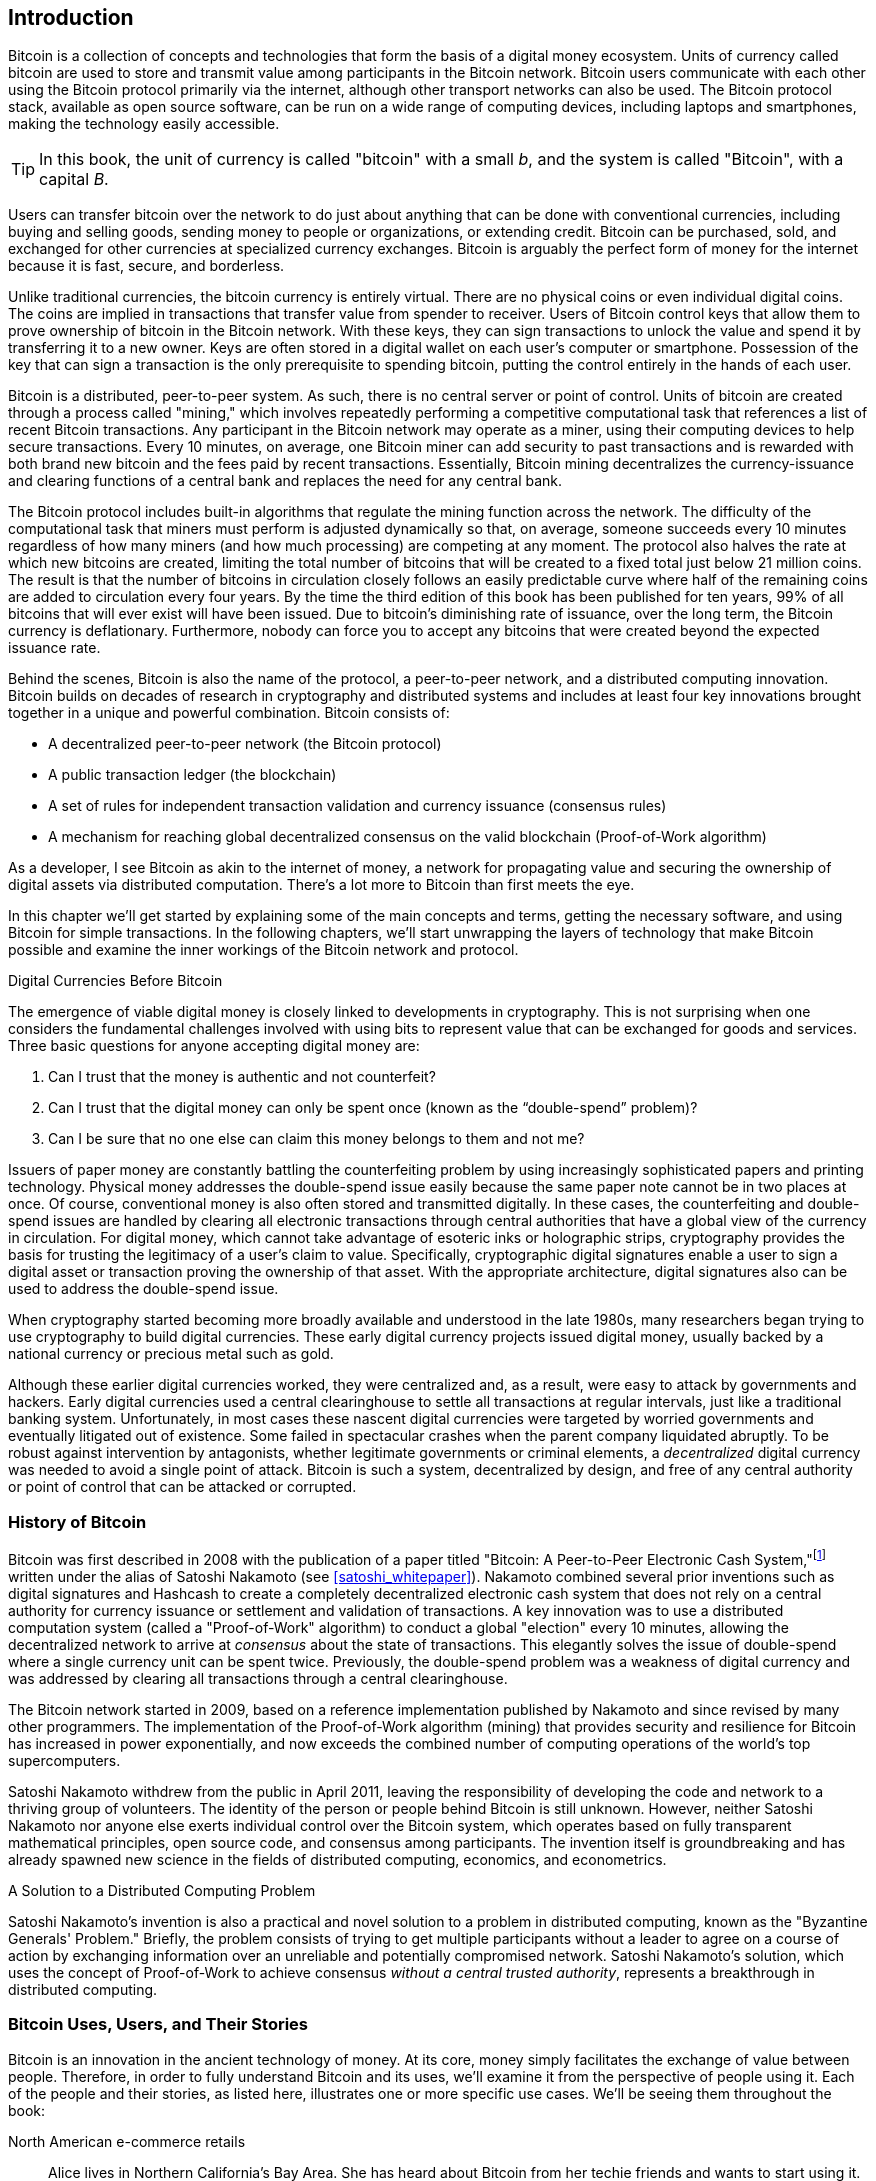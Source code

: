 [role="pagenumrestart"]
[[ch01_intro_what_is_bitcoin]]
== Introduction

((("bitcoin", "defined", id="GSdefine01")))Bitcoin is a collection of concepts and technologies that form the basis of a digital money ecosystem. Units of currency called bitcoin are used to store and transmit value among participants in the Bitcoin network. Bitcoin users communicate with each other using the Bitcoin protocol primarily via the internet, although other transport networks can also be used. The Bitcoin protocol stack, available as open source software, can be run on a wide range of computing devices, including laptops and smartphones, making the technology easily accessible.

[TIP]
====
In this book, the unit of currency is called "bitcoin" with a small _b_,
and the system is called "Bitcoin", with a capital _B_.
====

Users can transfer bitcoin over the network to do just about anything
that can be done with conventional currencies, including buying and selling
goods, sending money to people or organizations, or extending credit. Bitcoin
can be purchased, sold, and exchanged for other currencies at
specialized currency exchanges. Bitcoin is arguably the perfect form
of money for the internet because it is fast, secure, and borderless.

Unlike traditional currencies, the bitcoin currency is entirely virtual. There are no
physical coins or even individual digital coins. The coins are implied in
transactions that transfer value from spender to receiver. Users of
Bitcoin control keys that allow them to prove ownership of bitcoin in the
Bitcoin network. With these keys, they can sign transactions to unlock
the value and spend it by transferring it to a new owner. Keys are often
stored in a digital wallet on each user’s computer or smartphone.
Possession of the key that can sign a transaction is the only
prerequisite to spending bitcoin, putting the control entirely in the
hands of each user.

Bitcoin is a distributed, peer-to-peer system. As such, there is no
central server or point of control. Units of bitcoin
are created through a process called "mining," which involves repeatedly
performing a competitive computational task that references a list of recent Bitcoin
transactions. Any participant in the Bitcoin network may operate as a
miner, using their computing devices to help secure
transactions. Every 10 minutes, on average, one Bitcoin miner can add security to
past transactions and is rewarded with both brand new
bitcoin and the fees paid by recent transactions. Essentially, Bitcoin
mining decentralizes the currency-issuance
and clearing functions of a central bank and replaces the need for any
central bank.

The Bitcoin protocol includes built-in algorithms that regulate the
mining function across the network. The difficulty of the computational
task that miners must perform is adjusted dynamically so that, on
average, someone succeeds every 10 minutes regardless of how many miners
(and how much processing) are competing at any moment. The protocol also
halves the rate at which new bitcoins are created,
limiting the total number of bitcoins that will be created to a fixed total
just below 21 million coins. The result is that the number of bitcoins in
circulation closely follows an easily predictable curve where half of
the remaining coins are added to circulation every four years.  By the
time the third edition of this book has been published for ten years, 99% of all bitcoins
that will ever exist will have been issued.  Due to bitcoin's
diminishing rate of issuance, over the long term, the Bitcoin currency
is deflationary.  Furthermore, nobody can force you to accept
any bitcoins that were created beyond the
expected issuance rate.

Behind the scenes, Bitcoin is also the name of the protocol, a peer-to-peer network, and a distributed computing innovation. Bitcoin builds on decades of research in cryptography and distributed systems and includes at least four key innovations brought together in a unique and powerful combination. Bitcoin consists of:

* A decentralized peer-to-peer network (the Bitcoin protocol)
* A public transaction ledger (the blockchain)
* ((("mining and consensus", "consensus rules", "satisfying")))A set of rules for independent transaction validation and currency issuance (consensus rules)
* A mechanism for reaching global decentralized consensus on the valid blockchain (Proof-of-Work algorithm)

As a developer, I see Bitcoin as akin to the internet of money, a network for propagating value and securing the ownership of digital assets via distributed computation. There's a lot more to Bitcoin than first meets the eye.

In this chapter we'll get started by explaining some of the main concepts and terms, getting the necessary software, and using Bitcoin for simple transactions. In the following chapters, we'll start unwrapping the layers of technology that make Bitcoin possible and examine the inner workings of the Bitcoin network and protocol.((("", startref="GSdefine01")))

[role="pagebreak-before less_space"]
.Digital Currencies Before Bitcoin
****

((("digital currencies", "prior to bitcoin")))The emergence of viable digital money is closely linked to developments in cryptography. This is not surprising when one considers the fundamental challenges involved with using bits to represent value that can be exchanged for goods and services. Three basic questions for anyone accepting digital money are:

1.     Can I trust that the money is authentic and not counterfeit?
2.     Can I trust that the digital money can only be spent once (known as the “double-spend” problem)?
3.     Can I be sure that no one else can claim this money belongs to them and not me?

Issuers of paper money are constantly battling the counterfeiting problem by using increasingly sophisticated papers and printing technology.  Physical money addresses the double-spend issue easily because the same paper note cannot be in two places at once. Of course, conventional money is also often stored and transmitted digitally. In these cases, the counterfeiting and double-spend issues are handled by clearing all electronic transactions through central authorities that have a global view of the currency in circulation. For digital money, which cannot take advantage of esoteric inks or holographic strips, cryptography provides the basis for trusting the legitimacy of a user’s claim to value.  Specifically, cryptographic digital signatures enable a user to sign a digital asset or transaction proving the ownership of that asset. With the appropriate architecture, digital signatures also can be used to address the double-spend issue.

When cryptography started becoming more broadly available and understood in the late 1980s, many researchers began trying to use cryptography to build digital currencies. These early digital currency projects issued digital money, usually backed by a national currency or precious metal such as gold.

((("decentralized systems", "vs. centralized", secondary-sortas="centralized")))Although these earlier digital currencies worked, they were centralized and, as a result, were easy to attack by governments and hackers. Early digital currencies used a central clearinghouse to settle all transactions at regular intervals, just like a traditional banking system. Unfortunately, in most cases these nascent digital currencies were targeted by worried governments and eventually litigated out of existence. Some failed in spectacular crashes when the parent company liquidated abruptly. To be robust against intervention by antagonists, whether legitimate governments or criminal elements, a _decentralized_ digital currency was needed to avoid a single point of attack. Bitcoin is such a system, decentralized by design, and free of any central authority or point of control that can be attacked or corrupted.

****

=== History of Bitcoin

((("Nakamoto, Satoshi")))((("distributed computing")))((("bitcoin",
"history of")))Bitcoin was first described in 2008 with the publication of a
paper titled "Bitcoin: A Peer-to-Peer Electronic Cash
System,"footnote:["Bitcoin: A Peer-to-Peer Electronic Cash System,"
Satoshi Nakamoto (https://bitcoin.org/bitcoin.pdf).] written under the
alias of Satoshi Nakamoto (see <<satoshi_whitepaper>>). Nakamoto
combined several prior inventions such as digital signatures and Hashcash to create
a completely decentralized electronic cash system that does not rely on
a central authority for currency issuance or settlement and validation
of transactions. ((("Proof-of-Work algorithm")))((("decentralized
systems", "consensus in")))((("mining and consensus", "Proof-of-Work
algorithm")))A key innovation was to use a distributed computation
system (called a "Proof-of-Work" algorithm) to conduct a global
"election" every 10 minutes, allowing the decentralized network to
arrive at _consensus_ about the state of transactions. ((("double-spend
problem")))((("spending bitcoin", "double-spend problem")))This
elegantly solves the issue of double-spend where a single currency unit
can be spent twice. Previously, the double-spend problem was a weakness
of digital currency and was addressed by clearing all transactions
through a central clearinghouse.

The Bitcoin network started in 2009, based on a reference implementation
published by Nakamoto and since revised by many other programmers. The
implementation of the Proof-of-Work algorithm (mining) that provides
security and resilience for Bitcoin has increased in power
exponentially, and now exceeds the combined number of computing operations of the
world's top supercomputers.

Satoshi Nakamoto withdrew from the public in April 2011, leaving the responsibility of developing the code and network to a thriving group of volunteers. The identity of the person or people behind Bitcoin is still unknown. ((("open source licenses")))However, neither Satoshi Nakamoto nor anyone else exerts individual control over the Bitcoin system, which operates based on fully transparent mathematical principles, open source code, and consensus among participants. The invention itself is groundbreaking and has already spawned new science in the fields of distributed computing, economics, and econometrics.


.A Solution to a Distributed Computing Problem
****
((("Byzantine Generals&#x27; Problem")))Satoshi Nakamoto's invention is
also a practical and novel solution to a problem in distributed
computing, known as the "Byzantine Generals' Problem." Briefly, the
problem consists of trying to get multiple participants without a leader
to agree on a course of action by exchanging information over an
unreliable and potentially compromised network. ((("central trusted
authority")))Satoshi Nakamoto's solution, which uses the concept of
Proof-of-Work to achieve consensus _without a central trusted
authority_, represents a breakthrough in distributed computing.
****


[[user-stories]]
=== Bitcoin Uses, Users, and Their Stories

((("bitcoin", "use cases", id="GSuses01")))Bitcoin is an innovation in the ancient technology of money. At its core, money simply facilitates the exchange of value between people. Therefore, in order to fully understand Bitcoin and its uses, we'll examine it from the perspective of people using it. Each of the people and their stories, as listed here, illustrates one or more specific use cases. We'll be seeing them throughout the book:

North American e-commerce retails::
((("use cases", "retail sales")))Alice lives in Northern California's Bay Area. She has heard about Bitcoin from her techie friends and wants to start using it. We will follow her story as she learns about Bitcoin, acquires some, and then spends her bitcoin to buy a laptop from Bob's online store. This story will introduce us to the software, the exchanges, and basic transactions from the perspective of a retail consumer.

North American high-value retail::
Carol is an art gallery owner in San Francisco. She sells expensive paintings for bitcoin. This story will introduce the risks of a "51% attack" for retailers of high-value items.

Offshore contract services::
((("offshore contract services")))((("use cases", "offshore contract services")))Bob, the cafe owner in Palo Alto, is building a new website. He has contracted with a web developer, Gopesh, who lives in Bangalore, India. Gopesh has agreed to be paid in bitcoin. This story will examine the use of Bitcoin for outsourcing, contract services, and international wire transfers.

Web store::
((("use cases", "web store")))Gabriel is an enterprising young teenager in Rio de Janeiro, running a small web store that sells Bitcoin-branded t-shirts, coffee mugs, and stickers. Gabriel is too young to have a bank account, but his parents are encouraging his entrepreneurial spirit.

Charitable donations::
((("charitable donations")))((("use cases", "charitable donations")))Eugenia is the director of a children's charity in the Philippines. Recently she has discovered Bitcoin and wants to use it to reach a whole new group of foreign and domestic donors to fundraise for her charity. She's also investigating ways to use Bitcoin to distribute funds quickly to areas of need. This story will show the use of Bitcoin for global fundraising across currencies and borders and the use of an open ledger for transparency in charitable organizations.

Import/export::
((("use cases", "import/export")))Mohammed is an electronics importer in Dubai. He's trying to use Bitcoin to buy electronics from the United States and China for import into the UAE to accelerate the process of payments for imports. This story will show how Bitcoin can be used for large business-to-business international payments tied to physical goods.

Mining for bitcoin::
((("use cases", "mining for bitcoin")))Jing is a computer engineering student in Shanghai. He has built a "mining" rig to mine for bitcoin using his engineering skills to supplement his income. This story will examine the "industrial" base of Bitcoin: the specialized equipment used to secure the Bitcoin network and issue new currency.

Each of these stories is based on the real people and real industries currently using Bitcoin to create new markets, new industries, and innovative solutions to global economic issues.((("", startref="GSuses01")))

=== Getting Started

((("getting started", "wallet selection",
id="GSwallet01")))((("wallets", "selecting",
id="Wselect01")))((("bitcoin", "getting started",
id="BCbasic01")))Bitcoin is a protocol that can be accessed using an
application that speaks the protocol. A "Bitcoin wallet" is the
most common user interface to the Bitcoin system, just like a web
browser is the most common user interface for the HTTP protocol. There
are many implementations and brands of Bitcoin wallets, just like there
are many brands of web browsers (e.g., Chrome, Safari, Firefox, and
Internet Explorer). And just like we all have our favorite browsers
(Mozilla Firefox, Yay!) and our villains (Internet Explorer, Yuck!),
Bitcoin wallets vary in quality, performance, security, privacy, and
reliability. There is also a reference implementation of the Bitcoin
protocol that includes a wallet, known as "Bitcoin Core," which is
derived from the original implementation written by Satoshi Nakamoto.

==== Choosing a Bitcoin Wallet

((("security", "wallet selection")))Bitcoin wallets are one of the most actively developed applications in the Bitcoin ecosystem. There is intense competition, and while a new wallet is probably being developed right now, several wallets from last year are no longer actively maintained. Many wallets focus on specific platforms or specific uses and some are more suitable for beginners while others are filled with features for advanced users. Choosing a wallet is highly subjective and depends on the use and user expertise. Therefore it would be pointless to recommend a specific brand or wallet. However, we can categorize Bitcoin wallets according to their platform and function and provide some clarity about all the different types of wallets that exist. It is worth trying out several different wallets until you find one that fits your needs.

[role="pagebreak-before"]
===== Types of Bitcoin wallets
Bitcoin wallets can be categorized as follows, according to the platform:

Desktop wallet:: A desktop wallet was the first type of Bitcoin wallet created as a reference implementation and many users run desktop wallets for the features, autonomy, and control they offer. Running on general-use operating systems such as Windows and Mac OS has certain security disadvantages, however, as these platforms are often insecure and poorly configured.

Mobile wallet:: A mobile wallet is the most common type of Bitcoin
wallet. Running on smart-phone operating systems such as Apple iOS and
Android, these wallets are often a great choice for new users. Many are
designed for simplicity and ease-of-use, but there are also fully
featured mobile wallets for power users.  To avoid downloading and
storing large amounts of data, most mobile wallets retrieve information
from remote servers, reducing your privacy by disclosing to third
parties information about your Bitcoin addresses and balances.

Web wallet:: Web wallets are accessed through a web browser and store
the user's wallet on a server owned by a third party. This is similar to
webmail in that it relies entirely on a third-party server. Some of
these services operate using client-side code running in the user's
browser, which keeps control of the Bitcoin keys in the hands of the
user, although the user's dependence on the server still compromises
their privacy. Most, however, take control of the Bitcoin keys from
users in exchange for ease-of-use. It is inadvisable
to store large amounts of bitcoin on third-party systems.

Hardware signing devices:: Hardware signing devices are devices that can
store keys and sign transactions using special-purpose hardware and
firmware. They usually
connect to a desktop, mobile, or web wallet via USB cable,
near-field-communication (NFC), or a camera with QR codes.  By handling
all Bitcoin-related operations on the specialized hardware, these
wallets are less vulnerable to many types of attacks.  Hardware signing
devices are sometimes called "hardware wallets", but they need to be
paired with a full-featured wallet to send and receive transactions, and
the security and privacy offered by that paired wallet plays a critical
role in how much security and privacy the user obtains when using the
hardware signing device.

===== Full-node vs. Lightweight
Another way to categorize bitcoin wallets is by their degree of autonomy and how they interact with the Bitcoin network:

Full-node:: ((("full-node")))A full node is a program that validates the
entire history of Bitcoin transactions (every transaction by every user,
ever).  Optionally, full nodes can also store previously validated
transactions and serve data to other Bitcoin programs, either on the
same computer or over the internet.  A full node uses substantial
computer resources--about the same as watching an hour-long streaming
video for each day of Bitcoin transactions--but the full node offers
complete autonomy to its users.

Lightweight client:: ((("lightweight
clients")))((("simplified-payment-verification (SPV)")))A lightweight
client, also known as a simplified-payment-verification (SPV) client,
connects to a full node or other remote server for receiving and sending
Bitcoin transaction information, but stores the user wallet locally,
partially validates the transactions it receives, and independently
creates outgoing transactions.

Third-party API client:: ((("third-party API clients")))A third-party
API client is one that interacts with Bitcoin through a third-party
system of application programming interfaces (APIs), rather than by
connecting to the Bitcoin network directly. The wallet may be stored by
the user or by third-party servers, but the client trusts the remote
server to provide it with accurate information and protect its privacy.

[TIP]
====
Bitcoin is a Peer-to-Peer (P2P) network.  Full nodes are the _peers:_
each peer individually validates every confirmed transaction and can
provide data to its user with complete authority.  Lightweight wallets
and other software are _clients:_ each client depends on one or more peers
to provide it with valid data.  Bitcoin clients can perform secondary
validation on some of the data they receive and make connections to
multiple peers to reduce their depedence on the integrity of a single
peer, but the security of a client ultimately relies on the integrity of
its peers.
====

===== Custodial vs. Non-Custodial

A very important additional consideration is _who controls the keys_. As
we will see in subsequent chapters, access to bitcoins is
controlled by "private keys", which are like very long PIN numbers. If
you are the only one to have *custody* and *control* over these private
keys, you are in control of your bitcoin. Conversely, if you do not have
custody, then your bitcoin is managed by a third-party custodian, who
ultimately controls your funds on your behalf. Wallets fall into two
important categories based on custody: _non-custodial_ wallets where you
control the keys and the funds and _custodial_ wallets where some
third-party controls the keys. To emphasize this point, I (Andreas)
coined the phrase:

_Your keys, your coins. Not your keys, not your coins_.

Combining these categorizations, many Bitcoin wallets fall into a few
groups, with the three most common being desktop full node
(non-custodial), mobile lightweight wallet (non-custodial), and web
third-party wallet (custodial). The lines between different categories
are often blurry, as many wallets run on multiple platforms and can
interact with the network in different ways.

For the purposes of this book, we will be demonstrating the use of a
variety of downloadable Bitcoin clients, from the reference
implementation (Bitcoin Core) to mobile and web wallets. Some of the
examples will require the use of Bitcoin Core, which, in addition to
being a full node, also exposes APIs to the wallet, network, and
transaction services. If you are planning to explore the programmatic
interfaces into the Bitcoin system, you will need to run Bitcoin Core,
or one of the alternative full node implementations.((("", startref="GSwallet01")))((("",
startref="Wselect01")))

==== Quick Start

((("getting started", "quick start example",
id="GSquick01")))((("wallets", "quick start example",
id="Wquick01")))Alice, who we introduced in <<user-stories>>, is not a
technical user and only recently heard about Bitcoin from her friend
Joe. While at a party, Joe is once again enthusiastically explaining
Bitcoin to everyone around him and is offering a demonstration. Intrigued,
Alice asks how she can get started with Bitcoin. Joe says that a mobile
wallet is best for new users and he recommends a few of his favorite
wallets. Alice downloads one of Joe's recommendations
and installs it on her phone.

When Alice runs her wallet application for the first time, she chooses
the option to create a new Bitcoin wallet. Because the wallet she has
chosen is a non-custodial wallet, Alice (and only Alice) will be in
control of her keys. Therefore, she bears responsibility for backing
them up, since losing the keys means she loses access to her bitcoins. To
facilitate this, her wallet produces a _recovery code_ that can be used
to restore her wallet.

[[recovery_code_intro]]
==== Recovery Codes

Most modern non-custodial Bitcoin wallets will provide a _recovery
code_ for their user
to back up.  The recovery code usually consists of numbers, letters, or words
selected randomly by the software, and is used as the basis for the keys
that are generated by the wallet. See <<recovery_code_sample>> for
examples.

[[recovery_code_sample]]
.Sample Recovery Codes
[cols="1,1"]
|===
| Wallet | Recovery code

| BlueWallet
| (1) media (2) suspect (3) effort (4) dish (5) album (6) shaft (7) price (8) junk (9) pizza (10) situate (11) oyster (12) rib

| Electrum
| nephew dog crane clever quantum crazy purse traffic repeat fruit old clutch

| Muun
| LAFV TZUN V27E NU4D WPF4 BRJ4 ELLP BNFL
|===

[TIP]
====
A recovery code is sometimes called a "mnemonic" or "mnemonic phrase",
which implies you should memorize the phrase, but writing the phrase
down on paper takes less work and tends to be more reliable than most
people's memories.  Another alternative name is "seed phrase" because
it provides the input ("seed") to the function which generates all of
a wallet's keys.
====

If something happens to Alice's wallet, she can download a new copy of
her wallet software and enter this recovery code to rebuild the wallet
database of all the onchain transactions she's ever sent or received.
However, recovering from the recovery code will not by itself restore any additional
data Alice entered into her wallet, such as the names she associated
with particular addresses or transactions.  Although losing access to
that metadata isn't as important as losing access to money, it can
still be important in its own way.  Imagine you need to review an old
bank or credit card statement and the name of every entity you paid (or
who paid you) has been blanked out.  To prevent losing metadata, many
wallets provide an additional backup feature beyond recovery codes.

For some wallets, that additional backup feature is even more important
today than it used to be.  Many Bitcoin payments are now made using
_offchain_ technology, where not every payment is stored in the public block
chain.  This reduces users costs and improves privacy, among other
benefits, but it means that a mechanism like recovery codes that depends on
onchain data can't guarantee recovery of all of a user's bitcoins.  For
applications with offchain support, it's important to make frequent
backups of the wallet database.

Of note, when receiving funds to a new mobile wallet for the first time,
many wallets will often re-verify that you have securely backed-up your
recovery code. This can range from a simple prompt to requiring the
user to manually re-enter the code.

[WARNING]
====
Although many legitimate wallets will prompt you to re-enter
your recovery code, there are also many malware applications that mimic the
design of a wallet, insist you enter your recovery code, and then
relay any entered code to the malware developer so they can steal
your funds.  This is the equivilent of phishing websites that try to
trick you into giving them your bank passphrase.  For most wallet
applications, the only times they will ask for your recovery code are during
the initial set up (before you have received any bitcoins) and during
recovery (after you lost access to your original wallet).  If the application
asks for your recovery code any other time, consult with an expert to
ensure you aren't being phished.
====

==== Bitcoin addresses

Alice is now ready to start using her new bitcoin wallet. ((("", startref="GSquick01")))((("", startref="Wquick01"))) Her wallet application randomly generated a private key (described in more detail in <<private_keys>>) which will be used to derive Bitcoin addresses that direct to her wallet. At this point, her Bitcoin addresses are not known to the Bitcoin network or "registered" with any part of the Bitcoin system. Her Bitcoin addresses are simply random numbers that correspond to her private key that she can use to control access to the funds. The addresses are generated independently by her wallet without reference or registration with any service.

[TIP]
====
((("addresses", "security of")))((("security", "bitcoin addresses")))There
are a variety of Bitcoin addresses and invoice formats.  Addresses and
invoices can be shared with other bitcoin users
who can use them to send bitcoin directly to your wallet.  You can share
an address or invoice with other people without worrying about the
security of your bitcoins.  Unlike a bank account number, nobody who
learns one of your Bitcoin addresses can withdraw money from your wallet--you
must initiate all spends.  However, if you give two people the same
address, they will be able to see how much bitcoin the other person sent
you.  If you post your address publicly, everyone will be able to see
how much bitcoin other people sent you.  To protect your privacy, you
should generate a new invoice with a new address each time you request a
payment.
====

==== Receiving bitcoin

Alice uses the _Receive_ button, which displays a QR code along with a Bitcoin address, shown in <<wallet_receive>>.

[[wallet_receive]]
.Alice uses the Receive screen on her mobile Bitcoin wallet, and displays her address in a QR code format
image::images/receive.png["Wallet receive screen with QR code displayed"]

The QR code is the square with a pattern of black and white dots, serving as a form of barcode that contains the same information in a format that can be scanned by Joe's smartphone camera. Near the wallet's QR code is the Bitcoin address it encodes, and Alice may choose to manually send her address to Joe by copying it onto her clipboard with a tap.

[WARNING]
====
Any funds sent to the addresses in this book will be lost.  If you want
to test sending bitcoins, please consider donating it to a
bitcoin-accepting charity.
====

[[getting_first_bitcoin]]
==== Getting Your First Bitcoin

((("getting started", "acquiring bitcoin")))The first task for new users is to acquire some bitcoin.

Bitcoin transactions are irreversible. Most electronic payment networks such as credit cards, debit cards, PayPal, and bank account transfers are reversible. For someone selling bitcoin, this difference introduces a very high risk that the buyer will reverse the electronic payment after they have received bitcoin, in effect defrauding the seller. To mitigate this risk, companies accepting traditional electronic payments in return for bitcoin usually require buyers to undergo identity verification and credit-worthiness checks, which may take several days or weeks. As a new user, this means you cannot buy bitcoin instantly with a credit card. With a bit of patience and creative thinking, however, you won't need to.

[role="pagebreak-before"]
Here are some methods for getting bitcoin as a new user:

* Find a friend who has bitcoin and buy some from him or her directly. Many Bitcoin users start this way. This method is the least complicated. One way to meet people with bitcoin is to attend a local Bitcoin meetup listed at https://bitcoin.meetup.com[Meetup.com].
* Use a classified service such as pass:[<a class="orm:hideurl" href="https://localbitcoins.com/">localbitcoins.com</a>] to find a seller in your area to buy bitcoin for cash in an in-person transaction.
* Earn bitcoin by selling a product or service for bitcoin. If you are a programmer, sell your programming skills. If you're a hairdresser, cut hair for bitcoin.
* ((("Coin ATM Radar")))((("ATMs, locating")))Use a bitcoin ATM in your city.  A bitcoin ATM is a machine that accepts cash and sends bitcoin to your smartphone bitcoin wallet. Find a bitcoin ATM close to you using an online map from http://coinatmradar.com[Coin ATM Radar].
* ((("exchange rates", "listing services")))Use a bitcoin currency exchange linked to your bank account. Many countries now have currency exchanges that offer a market for buyers and sellers to swap bitcoin with local currency. Exchange-rate listing services, such as https://bitcoinaverage.com[BitcoinAverage], often show a list of bitcoin exchanges for each currency.

[TIP]
====
((("privacy, maintaining")))((("security", "maintaining
privacy")))((("digital currencies", "currency exchanges")))((("currency
exchanges")))((("digital currencies", "benefits of
bitcoin")))((("bitcoin", "benefits of")))One of the advantages of
Bitcoin over other payment systems is that, when used correctly, it
affords users much more privacy. Acquiring, holding, and spending
bitcoin does not require you to divulge sensitive and personally
identifiable information to third parties. However, where bitcoin
touches traditional systems, such as currency exchanges, national and
international regulations often apply. In order to exchange bitcoin for
your national currency, you will often be required to provide proof of
identity and banking information. Users should be aware that once a
Bitcoin address is attached to an identity, other associated bitcoin
transactions may also become easy to identify and track--including
transactions made earlier. This is one reason
many users choose to maintain dedicated exchange accounts unlinked to
their wallets.
====

Alice was introduced to bitcoin by a friend so she has an easy way to acquire her first bitcoin. Next, we will look at how she buys bitcoin from her friend Joe and how Joe sends the bitcoin to her wallet.

[[bitcoin_price]]
==== Finding the Current Price of Bitcoin

((("getting started", "exchange rates")))((("exchange rates", "determining")))Before Alice can buy bitcoin from Joe, they have to agree on the _exchange rate_ between bitcoin and US dollars. This brings up a common question for those new to bitcoin: "Who sets the bitcoin price?" The short answer is that the price is set by markets.

((("exchange rates", "floating")))((("floating exchange rate")))Bitcoin, like most other currencies, has a _floating exchange rate_. That means that the value of bitcoin fluctuates according to supply and demand in the various markets where it is traded. For example, the "price" of bitcoin in US dollars is calculated in each market based on the most recent trade of bitcoin and US dollars. As such, the price tends to fluctuate minutely several times per second. A pricing service will aggregate the prices from several markets and calculate a volume-weighted average representing the broad market exchange rate of a currency pair (e.g., BTC/USD).

There are hundreds of applications and websites that can provide the current market rate. Here are some of the most popular:

http://bitcoinaverage.com/[Bitcoin Average]:: ((("BitcoinAverage")))A site that provides a simple view of the volume-weighted-average for each currency.
http://coincap.io/[CoinCap]:: A service listing the market capitalization and exchange rates of hundreds of crypto-currencies, including bitcoin.
http://bit.ly/cmebrr[Chicago Mercantile Exchange Bitcoin Reference Rate]:: A reference rate that can be used for institutional and contractual reference, provided as part of investment data feeds by the CME.

In addition to these various sites and applications, some bitcoin
wallets will automatically convert amounts between bitcoin and other
currencies.

[[sending_receiving]]
==== Sending and Receiving Bitcoin

((("getting started", "sending and receiving bitcoin",
id="GSsend01")))((("spending bitcoin", "bitcoin wallet quick start
example")))((("spending bitcoin", see="also transactions")))Alice has
decided to buy 0.001 bitcoin. After she and Joe check the exchange rate,
she gives Joe an appropriate amount of cash, opens her mobile wallet
application, and selects Receive. This
displays a QR code with Alice's first Bitcoin address.

Joe then selects Send on his smartphone wallet and opens the QR code
scanner.  This allows Joe to scan the barcode with his smartphone camera
so that he doesn't have to type in Alice's Bitcoin address, which is
quite long and difficult to type.

Joe now has Alice's Bitcoin address set as the recipient. Joe enters the
amount as 0.001 bitcoins (BTC), see <<wallet-send>>.  Some wallets may
show the amount in a different denomination: 0.001 BTC is 1 millibitcoin
(mBTC) or 100,000 satoshis (sats).

Some wallets may also suggest Joe enter a label for this transaction; if
so, Joe enters "Alice".  Weeks or months from now, this will help Joe
remember why he sent these 0.001 bitcoins.  Some wallets may also prompt
Joe about fees.  Depending on the wallet and how the transaction is
being sent, the wallet may ask Joe to either enter a transaction fee rate or
prompt him with a suggested feerate.  The higher the transaction fee rate, the
faster the transaction will be confirmed (see <<confirmations>>).

[[wallet-send]]
[role="smallereighty"]
.Bitcoin wallet send screen
image::images/send.png["Wallet send screen"]

Joe then carefully checks to make sure he has entered the correct
amount, because he is about to transmit money and mistakes will soon become
irreversible. After double-checking the address and amount, he presses
Send to transmit the transaction. Joe's mobile Bitcoin wallet constructs
a transaction that assigns 0.001 BTC to the address provided by Alice,
sourcing the funds from Joe's wallet and signing the transaction with
Joe's private keys. This tells the Bitcoin network that Joe has
authorized a transfer of value to Alice's new address. As the
transaction is transmitted via the peer-to-peer protocol, it quickly
propagates across the Bitcoin network. After just a few seconds, most of
the well-connected nodes in the network receive the transaction and see
Alice's address for the first time.

Meanwhile, Alice's wallet is constantly "listening" for new
transactions on the Bitcoin network, looking for any that match the
addresses it contains. A few seconds after Joe's wallet transmits the
transaction, Alice's wallet will indicate that it is receiving
0.001 BTC.

[[confirmations]]
.Confirmations
****
((("getting started", "confirmations")))((("confirmations", "bitcoin wallet quick start example")))((("confirmations", see="also mining and consensus; transactions")))((("clearing", seealso="confirmations")))At first, Alice's address will show the transaction from Joe as "Unconfirmed." This means that the transaction has been propagated to the network but has not yet been recorded in the bitcoin transaction ledger, known as the blockchain. To be confirmed, a transaction must be included in a block and added to the blockchain, which happens every 10 minutes, on average. In traditional financial terms this is known as _clearing_. For more details on propagation, validation, and clearing (confirmation) of bitcoin transactions, see <<mining>>.
****

Alice is now the proud owner of 0.001 BTC that she can spend. Over the next few days, Alice buys more bitcoin using an ATM and an exchange. In the next chapter we will look at her first purchase with bitcoin, and examine the underlying transaction and propagation technologies in more detail.((("", startref="BCbasic01")))
